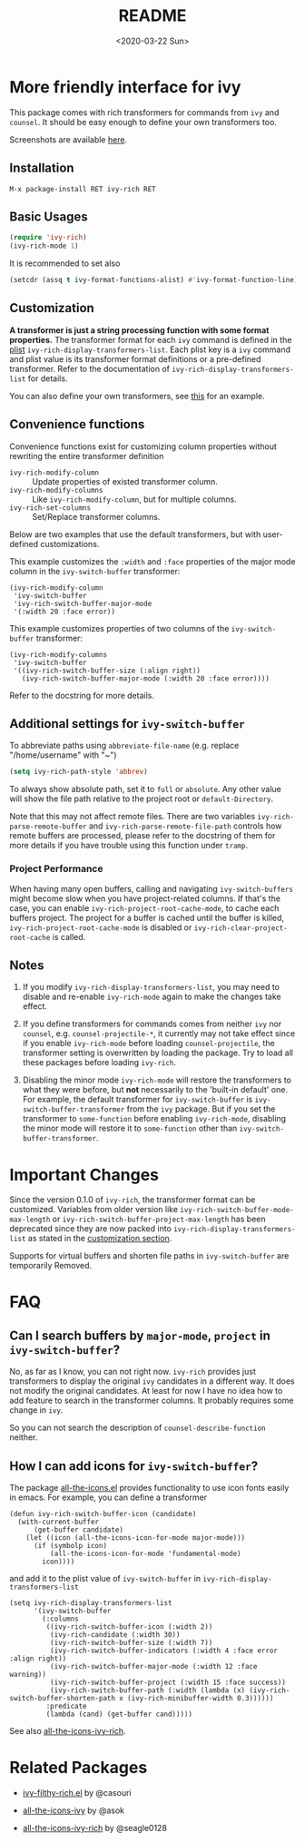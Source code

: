 #+title: README
#+date: <2020-03-22 Sun>

* More friendly interface for ivy

This package comes with rich transformers for commands from ~ivy~ and ~counsel~. It should be easy enough to define your own transformers too.

Screenshots are available [[file:screenshots.org][here]].

** Installation

~M-x package-install RET ivy-rich RET~

** Basic Usages

#+begin_src emacs-lisp
(require 'ivy-rich)
(ivy-rich-mode 1)
#+end_src

It is recommended to set also

#+begin_src emacs-lisp
(setcdr (assq t ivy-format-functions-alist) #'ivy-format-function-line)
#+end_src

** Customization
:PROPERTIES:
:CUSTOM_ID: h:6A171A3A-50DF-42F6-B19B-321B160F198E
:END:

*A transformer is just a string processing function with some format properties.* The transformer format for each ~ivy~ command is defined in the [[https://www.gnu.org/software/emacs/manual/html_node/elisp/Property-Lists.html#Property-Lists][plist]] ~ivy-rich-display-transformers-list~. Each plist key is a ~ivy~ command and plist value is its transformer format definitions or a pre-defined transformer. Refer to the documentation of ~ivy-rich-display-transformers-list~ for details.

You can also define your own transformers, see [[id:20201229-how-i-can-add-icons-for-ivy-switch-buffer][this]] for an example.

** Convenience functions

Convenience functions exist for customizing column properties without rewriting the entire transformer definition

- ~ivy-rich-modify-column~ :: Update properties of existed transformer column.
- ~ivy-rich-modify-columns~ :: Like ~ivy-rich-modify-column~, but for multiple columns.
- ~ivy-rich-set-columns~ :: Set/Replace transformer columns.

Below are two examples that use the default transformers, but with user-defined customizations.

This example customizes the ~:width~ and ~:face~ properties of the major mode column in the ~ivy-switch-buffer~ transformer:

#+begin_src elisp
(ivy-rich-modify-column
 'ivy-switch-buffer
 'ivy-rich-switch-buffer-major-mode
 '(:width 20 :face error))
#+end_src

This example customizes properties of two columns of the ~ivy-switch-buffer~ transformer:

#+begin_src elisp
(ivy-rich-modify-columns
 'ivy-switch-buffer
 '((ivy-rich-switch-buffer-size (:align right))
   (ivy-rich-switch-buffer-major-mode (:width 20 :face error))))
#+end_src

Refer to the docstring for more details.

** Additional settings for ~ivy-switch-buffer~

To abbreviate paths using ~abbreviate-file-name~ (e.g. replace "/home/username" with "~")

#+begin_src emacs-lisp
(setq ivy-rich-path-style 'abbrev)
#+end_src

To always show absolute path, set it to ~full~ or ~absolute~. Any other value will show the file path relative to the project root or =default-Directory=.

Note that this may not affect remote files. There are two variables ~ivy-rich-parse-remote-buffer~ and ~ivy-rich-parse-remote-file-path~ controls how remote buffers are processed, please refer to the docstring of them for more details if you have trouble using this function under ~tramp~.

*** Project Performance

When having many open buffers, calling and navigating ~ivy-switch-buffers~ might become slow when you have project-related columns. If that's the case, you can enable ~ivy-rich-project-root-cache-mode~, to cache each buffers project. The project for a buffer is cached until the buffer is killed, ~ivy-rich-project-root-cache-mode~ is disabled or ~ivy-rich-clear-project-root-cache~ is called.

** Notes

1. If you modify ~ivy-rich-display-transformers-list~, you may need to disable and re-enable ~ivy-rich-mode~ again to make the changes take effect.

2. If you define transformers for commands comes from neither ~ivy~ nor ~counsel~, e.g. ~counsel-projectile-*~, it currently may not take effect since if you enable ~ivy-rich-mode~ before loading ~counsel-projectile~, the transformer setting is overwritten by loading the package. Try to load all these packages before loading ~ivy-rich~.

3. Disabling the minor mode ~ivy-rich-mode~ will restore the transformers to what they were before, but *not* necessarily to the 'built-in default' one. For example, the default transformer for ~ivy-switch-buffer~ is ~ivy-switch-buffer-transformer~ from the ~ivy~ package. But if you set the transformer to ~some-function~ before enabling ~ivy-rich-mode~, disabling the minor mode will restore it to ~some-function~ other than ~ivy-switch-buffer-transformer~.

* Important Changes

Since the version 0.1.0 of ~ivy-rich~, the transformer format can be customized. Variables from older version like ~ivy-rich-switch-buffer-mode-max-length~ or ~ivy-rich-switch-buffer-project-max-length~ has been deprecated since they are now packed into ~ivy-rich-display-transformers-list~ as stated in the [[#h:6A171A3A-50DF-42F6-B19B-321B160F198E][customization section]].

Supports for virtual buffers and shorten file paths in ~ivy-switch-buffer~ are temporarily Removed.

* FAQ

** Can I search buffers by ~major-mode~, ~project~ in ~ivy-switch-buffer~?

No, as far as I know, you can not right now. ~ivy-rich~ provides just transformers to display the original ~ivy~ candidates in a different way. It does not modify the original candidates. At least for now I have no idea how to add feature to search in the transformer columns. It probably requires some change in ~ivy~.

So you can not search the description of ~counsel-describe-function~ neither.

** How I can add icons for ~ivy-switch-buffer~?
:PROPERTIES:
:ID:       20201229-how-i-can-add-icons-for-ivy-switch-buffer
:END:

The package [[https://github.com/domtronn/all-the-icons.el][all-the-icons.el]] provides functionality to use icon fonts easily in emacs. For example, you can define a transformer

#+begin_src elisp
(defun ivy-rich-switch-buffer-icon (candidate)
  (with-current-buffer
      (get-buffer candidate)
    (let ((icon (all-the-icons-icon-for-mode major-mode)))
      (if (symbolp icon)
          (all-the-icons-icon-for-mode 'fundamental-mode)
        icon))))
#+end_src

and add it to the plist value of ~ivy-switch-buffer~ in ~ivy-rich-display-transformers-list~

#+begin_src elisp
(setq ivy-rich-display-transformers-list
      '(ivy-switch-buffer
        (:columns
         ((ivy-rich-switch-buffer-icon (:width 2))
          (ivy-rich-candidate (:width 30))
          (ivy-rich-switch-buffer-size (:width 7))
          (ivy-rich-switch-buffer-indicators (:width 4 :face error :align right))
          (ivy-rich-switch-buffer-major-mode (:width 12 :face warning))
          (ivy-rich-switch-buffer-project (:width 15 :face success))
          (ivy-rich-switch-buffer-path (:width (lambda (x) (ivy-rich-switch-buffer-shorten-path x (ivy-rich-minibuffer-width 0.3))))))
         :predicate
         (lambda (cand) (get-buffer cand)))))
#+end_src

See also [[https://github.com/seagle0128/all-the-icons-ivy-rich][all-the-icons-ivy-rich]].

* Related Packages

- [[https://github.com/casouri/ivy-filthy-rich][ivy-filthy-rich.el]] by @casouri

- [[https://github.com/asok/all-the-icons-ivy][all-the-icons-ivy]] by @asok

- [[https://github.com/seagle0128/all-the-icons-ivy-rich][all-the-icons-ivy-rich]] by @seagle0128

# Local Variables:
# fill-column: 72
# End:
